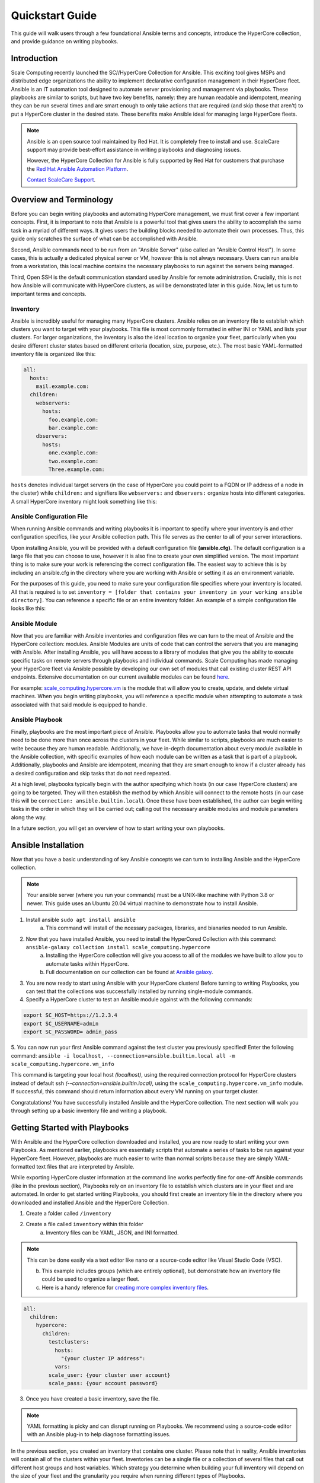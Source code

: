 .. scale_computing.hypercore.quickstart:

****************
Quickstart Guide
****************

This guide will walk users through a few foundational Ansible terms and
concepts, introduce the HyperCore collection, and provide guidance on
writing playbooks.

Introduction
=============
Scale Computing recently launched the SC//HyperCore Collection for Ansible. This exciting tool gives MSPs and distributed edge
organizations the ability to implement declarative configuration
management in their HyperCore fleet. Ansible is an IT automation tool
designed to automate server provisioning and management via playbooks.
These playbooks are similar to scripts, but have two key benefits,
namely: they are human readable and idempotent, meaning they can be run
several times and are smart enough to only take actions that are
required (and skip those that aren't) to put a HyperCore cluster in the
desired state. These benefits make Ansible ideal for managing large
HyperCore fleets.

.. note::
   Ansible is an open source tool maintained by Red Hat. It is
   completely free to install and use. ScaleCare support may
   provide best-effort assistance in writing playbooks and
   diagnosing issues. 

   However, the HyperCore Collection for Ansible is fully 
   supported by Red Hat for customers that purchase the 
   `Red Hat Ansible Automation Platform <https://www.ansible.com/products/automation-platform>`_.

   `Contact ScaleCare Support <https://www.scalecomputing.com/support>`_.

Overview and Terminology
========================

Before you can begin writing playbooks and automating HyperCore
management, we must first cover a few important concepts. First, it is
important to note that Ansible is a powerful tool that gives users the
ability to accomplish the same task in a myriad of different ways. It
gives users the building blocks needed to automate their own processes.
Thus, this guide only scratches the surface of what can be accomplished
with Ansible.

Second, Ansible commands need to be run from an "Ansible Server" (also
called an "Ansible Control Host"). In some cases, this is actually a
dedicated physical server or VM, however this is not always necessary.
Users can run ansible from a workstation, this local machine contains
the necessary playbooks to run against the servers being managed.

Third, Open SSH is the default communication standard used by Ansible
for remote administration. Crucially, this is not how Ansible will
communicate with HyperCore clusters, as will be demonstrated later in
this guide. Now, let us turn to important terms and concepts.

Inventory
---------

Ansible is incredibly useful for managing many HyperCore clusters.
Ansible relies on an inventory file to establish which clusters you want
to target with your playbooks. This file is most commonly formatted in
either INI or YAML and lists your clusters. For larger organizations,
the inventory is also the ideal location to organize your fleet,
particularly when you desire different cluster states based on different
criteria (location, size, purpose, etc.). The most basic YAML-formatted
inventory file is organized like this:

.. code-block:: yaml

   all:
     hosts:
       mail.example.com:
     children:
       webservers:
         hosts:
           foo.example.com:
           bar.example.com:
       dbservers:
         hosts:
           one.example.com:
           two.example.com:
           Three.example.com:

``hosts`` denotes individual target servers (in the case of HyperCore you
could point to a FQDN or IP address of a node in the cluster) while
``children:`` and signifiers like ``webservers:`` and ``dbservers:`` organize
hosts into different categories. A small HyperCore inventory might look
something like this:

.. image:: images/qs_inventory.png

Ansible Configuration File
---------------------------

When running Ansible commands and writing playbooks it is important to
specify where your inventory is and other configuration specifics, like
your Ansible collection path. This file serves as the center to all of
your server interactions.

Upon installing Ansible, you will be provided with a default
configuration file **(ansible.cfg)**. The default configuration is a large
file that you can choose to use, however it is also fine to create your
own simplified version. The most important thing is to make sure your
work is referencing the correct configuration file. The easiest way to
achieve this is by including an ansible.cfg in the directory where you
are working with Ansible or setting it as an environment variable.

For the purposes of this guide, you need to make sure your configuration
file specifies where your inventory is located. All that is required is
to set ``inventory = [folder that contains your inventory in your working
ansible directory]``. You can reference a specific file or an entire
inventory folder. An example of a simple configuration file looks like
this:

.. images: images/qs_configuration.png

Ansible Module
--------------

Now that you are familiar with Ansible inventories and configuration
files we can turn to the meat of Ansible and the HyperCore collection:
modules. Ansible Modules are units of code that can control the servers
that you are managing with Ansible. After installing Ansible, you will
have access to a library of modules that give you the ability to execute
specific tasks on remote servers through playbooks and individual
commands. Scale Computing has made managing your HyperCore fleet via
Ansible possible by developing our own set of modules that call existing
cluster REST API endpoints. Extensive documentation on our current
available modules can be found
`here <https://galaxy.ansible.com/scale_computing/hypercore>`__.

For example: `scale_computing.hypercore.vm <https://scalecomputing.github.io/HyperCoreAnsibleCollection-docs/modules/vm.html>`_ 
is the module that will allow you to create, update, and delete virtual 
machines. When you begin writing playbooks, you will reference a specific 
module when attempting to automate a task associated with that said module 
is equipped to handle.

Ansible Playbook
-----------------

Finally, playbooks are the most important piece of Ansible. Playbooks
allow you to automate tasks that would normally need to be done more
than once across the clusters in your fleet. While similar to scripts,
playbooks are much easier to write because they are human readable.
Additionally, we have in-depth documentation about every module
available in the Ansible collection, with specific examples of how each
module can be written as a task that is part of a playbook.
Additionally, playbooks and Ansible are idempotent, meaning that they
are smart enough to know if a cluster already has a desired
configuration and skip tasks that do not need repeated.

At a high level, playbooks typically begin with the author specifying
which hosts (in our case HyperCore clusters) are going to be targeted.
They will then establish the method by which Ansible will connect to the
remote hosts (in our case this will be ``connection:
ansible.builtin.local``). Once these have been established, the author
can begin writing tasks in the order in which they will be carried out;
calling out the necessary ansible modules and module parameters along
the way.

In a future section, you will get an overview of how to start writing
your own playbooks.

Ansible Installation
====================

Now that you have a basic understanding of key Ansible concepts we can turn to installing Ansible and the HyperCore collection. 

.. note:: 
   Your ansible server (where you run your commands) must be a UNIX-like machine with Python 3.8 or newer. This guide uses an 
   Ubuntu 20.04 virtual machine to demonstrate how to install Ansible. 

1. Install ansible ``sudo apt install ansible``
	a. This command will install of the ncessary packages, libraries, and bianaries needed to run Ansible. 
2. Now that you have installed Ansible, you need to install the HyperCored Collection with this command: ``ansible-galaxy collection install scale_computing.hypercore``
	a. Installing the HyperCore collection will give you access to all of the modules we have built to allow you to automate tasks within HyperCore. 
	b. Full documentation on our collection can be found at `Ansible galaxy <https://galaxy.ansible.com/scale_computing/hypercore>`_.

.. image:: images/qs_install1.png

3. You are now ready to start using Ansible with your HyperCore clusters! Before turning to writing Playbooks, you can test that the collections was successfully installed by running single-module commands. 
4. Specify a HyperCore cluster to test an Ansible module against with the following commands:

.. code-block:: shell

    export SC_HOST=https://1.2.3.4
    export SC_USERNAME=admin
    export SC_PASSWORD= admin_pass

.. image:: images/qs_install2.png

5. You can now run your first Ansible command against the test cluster you previously specified! Enter the following command:
``ansible -i localhost, --connection=ansible.builtin.local all -m scale_computing.hypercore.vm_info``

This command is targeting your local host *(localhost)*, using the required connection protocol for HyperCore clusters instead of default ssh *(--connection=ansible.builtin.local)*, using the ``scale_computing.hypercore.vm_info`` module. If successful, this command should return information about every VM running on your target cluster.

.. image: images/qs_install3.png

Congratulations! You have successfully installed Ansible and the HyperCore collection. The next section will walk you through setting up a basic inventory file and writing a playbook. 

Getting Started with Playbooks
==============================

With Ansible and the HyperCore collection downloaded and installed, you are now ready to start writing your own Playbooks. As mentioned earlier, playbooks are essentially scripts that automate a series of tasks to be run against your HyperCore fleet. However, playbooks are much easier to write than normal scripts because they are simply YAML-formatted text files that are interpreted by Ansible. 

While exporting HyperCore cluster information at the command line works perfectly fine for one-off Ansible commands (like in the previous section), Playbooks rely on an inventory file to establish which clusters are in  your fleet and are automated. In order to get started writing Playbooks, you should first create an inventory file in the directory where you downloaded and installed Ansible and the HyperCore Collection.

1. Create a folder called ``/inventory``
2. Create a file called ``inventory`` within this folder
	a. Inventory files can be YAML, JSON, and INI formatted.
 
.. note:: This can be done easily via a text editor like nano or a source-code editor like Visual Studio Code (VSC).
 
	b. This example includes groups (which are entirely optional), but demonstrate how an inventory file could be used to organize a larger fleet. 
	c. Here is a handy reference for `creating more complex inventory files <https://docs.ansible.com/ansible/2.5/user_guide/intro_inventory.html>`_.

.. code-block:: yaml

    all:
      children:
        hypercore:
          children:
            testclusters:
              hosts:
                "{your cluster IP address":
              vars:
            scale_user: {your cluster user account}
            scale_pass: {your account password}

3. Once you have created a basic inventory, save the file.
 
.. note:: YAML formatting is picky and can disrupt running on Playbooks. We recommend using a source-code editor with an Ansible plug-in to help diagnose formatting issues. 

In the previous section, you created an inventory that contains one cluster. Please note that in reality, Ansible inventories will contain all of the clusters within your fleet. Inventories can be a single file or a collection of several files that call out different host groups and host variables. Which strategy you determine when building your full inventory will depend on the size of your fleet and the granularity you require when running different types of Playbooks. 

Due to the flexibility of Ansible, you will also need to create an Ansible Configuration file to set your defaults, like calling out which inventory Ansible should reference. For the purposes of this guide, you only need to make sure your configuration file specifies that your inventory is equal to the folder that contains your inventory in your working Ansible directory. 

1. Create new file called ``ansible.cfg`` in the directory you are using for Ansible.
2. Open an editing tool and create the following:

.. image:: images/qs_gstarted.png

3. This file allows you to set basic Ansible defaults, more importantly, you are instructing Ansible to reference your "inventory" file that you created in the previous step. **Note** this can be a full file path if you are referencing a specific file or simply call out the entire folder (if you are distributing your inventory amongst several files). In this case it does not really matter since you only have one file in your inventory folder. 

With basic inventory and ``ansbile.cfg`` files created, we can now begin writing Playbooks.
 
Writing Playbooks
==============================

This guide will now demonstrate how to create a Playbook that will create a VM on your test cluster.

1. Create a new file called ``simple_vm_create.yml`` in the directory you are using for Ansible.
2. Open an editing tool and begin your Playbook with the following:

.. image:: images/qs_wplaybooks1.png

.. note:: All YAML files, including Playbooks, begin with "---" and the information that specifies the purpose of the Playbook. This identifies host targets, whether to gather basic facts about the target hosts, and how Ansible will communicate with those targets. Remember, SSH is the default protocol used by Ansible, so when writing Playbooks with the HyperCore Collection, you should specify ``ansible.builtin.local``.

3. After specifying this information, you can start adding tasks to your Playbook
4. A few lines after your introduction block of test write ``tasks:``
	a. This line tells Ansible that the text below will outline specific actions to be performed. 
	b. ``tasks:`` should be lined up directly below ``gather_facts: False``

.. image:: images/qs_wplaybooks2.png

5. Each individual task in a Playbook shoule begin with ``- name:`` and a concise name that explains the purpose of that task. This name helps you understand what each task in a Playbook is attempting to accomplish. 
6. The next line specifies which module you are using from the HyperCore Collecction to archieve the task. Right now the HyperCore Collection contains 19 individual modules that facilitate actions related to workload lifecycle management.
   The best place to start with writing and formatting tasks using these modules is our `published documentation <https://galaxy.ansible.com/scale_computing/hypercore>`_.
   At this link, you will find clear explanations of what each module enables and examples on how to correctly write a task with each module.

.. image:: images/qs_wplaybooks3.png

7. For the purposes of this guide, you can reference the `scale_computing.hypercore.vm <https://scalecomputing.github.io/HyperCoreAnsibleCollection-docs/modules/vm.html>`_ module then copy and paste the example task for creating a VM into your Playbook.
   A valid `cloud_init user data <https://github.com/ScaleComputing/HyperCoreAnsibleCollection/blob/main/examples/cloud-init-user-data-example.yml>`_ sample file is available.

.. code-block:: yaml

    - name: Create and start the VM with disks, nics and boot devices set. Attach ISO onto the VM. Add cloud init data.
      scale_computing.hypercore.vm:
        vm_name: vm-integration-test-vm
        description: Demo VM
        state: present
        tags:
           - my-group
           - mytag1
           - mytag2
        memory: "{{ 512 MB | human_to_bytes }}"
        vcpu: 2
        attach_guest_tools_iso: true
        power_state: start
        force_reboot: true
        shutdown_timeout: "{{ '5 minutes' | community.general.to_time_unit('seconds') }}"
        disks:
          - type: virtio_disk
            disk_slot: 0
            size: "{{ '10.1 GB' | human_to_bytes }}"
          - type: ide_cdrom
            disk_slot: 0
            iso_name: TinyCore-current.iso
        nics:
          - vlan: 0
            type: RTL8139
        boot_devices:
          - type: virtio_disk
            disk_slot: 0
          - type: nic
            nic_vlan: 0
        cloud_init:
          user_data: |
            #cloud-config
            valid:
	    - yaml: 1
	    - expression: 2
	  meta_data: "{{ lookup('file',
  'cloud-init-user-data-example.yml') }}"
    register: result

8. After copying and pasting the task into your editor of choice you only need to make a few changes to run the Playbook.
	a. First, directly under ``scale_computing.hypercore.vm:``, insert a new code block that looks like this:

.. image:: images/qs_wplaybooks4.png
   :alt: This is how we tell the playbook to reference our inventory file and includes our target host and the variables for HyperCore user and password.
 
b. Second, delete the following section entirely:

.. code-block:: yaml

   cloud_init:
	user_data:
	  #cloud-config
	  valid:
	  - yaml: 1
	  - expression: 2
	meta_data: "{{ lookup('file',
  'cloud-init-user-data-example.yml') }}"

c. This portion of the task facilitates passing configuration information to a cloud image for automatic in-guest customization via cloud-init, which is out of the scope of this guide. 

.. note:: ``attach_guest_tools_iso: true`` will not attach Scale Computing guest tools in this example because we are deploying a Linux VM. The current collection only supports attaching the guest tools for Windows machines. 

9. Once these changes have been made, you can go through and edit all of the VM settings to your liking. Ultimately, your Playbook should look like this:

.. image:: images/qs_wplaybooks5.png

At this point you can save your Playbook in your working Ansible directory and test it against your cluster. 

10. Using the command line of your Ansible server type the following:

.. code-block:: shell

    ansible-playbook -i /path/to/your/inventory.yml/path/to/your/playbook.yml

a. For example, my command looks like this:

.. code-block:: shell

    ansible-playbook -i /Users/metchason/ansible_collections/scale_computing/hypercore/inventory/inventory.yml 
    /Users/metchason/ansible_collections/scale_computing/hypercore/Mitch_Playbooks/windows_template_deploy.yml

b. If successful, you will see an output at the command line that looks like this, as well as a new VM running on your cluster (or clusters).

.. image: images/qs_wplaybooks6.png

11. Finally, if you want to test Ansible's idempotency you can re-run the exact same Playbook again with no changes. As long as you haven't changed anything about the VM, Ansible will be able to see that the VM you desire is already on the cluster and skip creating a new one. The result is called out as ``ok`` in the play recap. 

.. image: images/qs_wplaybooks7.png

Conclusion
==========

Congratulations, you now have a working understanding of how to get started with the HyperCore Collection for Ansible. With these fundamentals in place, you can start to write Playbooks that 
automate several tasks. Remember, our documentation that can be accessed via `Ansible Galaxy <https://galaxy.ansible.com/scale_computing/hypercore>`__ is a great place to start when writing new tasks and using new modules. As a good rule of thumb, 
if you find that you're needing to manually accomplish the same task across your fleet of HyperCore clusters you likely have a great opportunity to automate said task with Ansible.

Feedback & Support
==================

Document Feedback
-----------------
Scale Computing welcomes your suggestions for improving our documentation. Please send your feedback to `documentation@scalecomputing.com <documentation@scalecomputing.com>`__.

Technical Support and Resources
-------------------------------
There are many technical support resources available for use. Access this document, and many others, at `Scale Computing Support <http://www.scalecomputing.com/support/login/>`_

	`Partner Portal - Partner and Distributor use only <https://partners.scalecomputing.com/English/>`_

	`User Community - Customer focused, including our online forum <https://community.scalecomputing.com/s/>`_
